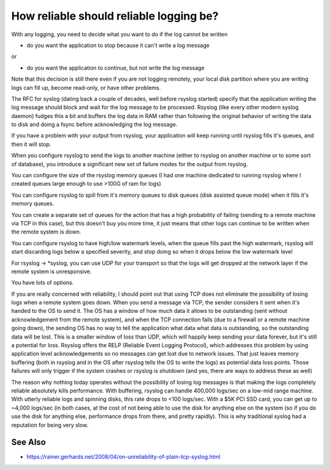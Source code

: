 How reliable should reliable logging be?
========================================
With any logging, you need to decide what you want to do if the log cannot
be written

* do you want the application to stop because it can't write a log message

or

* do you want the application to continue, but not write the log message

Note that this decision is still there even if you are not logging
remotely, your local disk partition where you are writing logs can fill up,
become read-only, or have other problems.

The RFC for syslog (dating back a couple of decades, well before rsyslog
started) specify that the application writing the log message should block
and wait for the log message to be processed. Rsyslog (like every other
modern syslog daemon) fudges this a bit and buffers the log data in RAM
rather than following the original behavior of writing the data to disk and
doing a fsync before acknowledging the log message.

If you have a problem with your output from rsyslog, your application will
keep running until rsyslog fills it's queues, and then it will stop.

When you configure rsyslog to send the logs to another machine (either to
rsyslog on another machine or to some sort of database), you introduce a
significant new set of failure modes for the output from rsyslog.

You can configure the size of the rsyslog memory queues (I had one machine
dedicated to running rsyslog where I created queues large enough to use
>100G of ram for logs)

You can configure rsyslog to spill from it's memory queues to disk queues
(disk assisted queue mode) when it fills it's memory queues.

You can create a separate set of queues for the action that has a high
probability of failing (sending to a remote machine via TCP in this case),
but this doesn't buy you more time, it just means that other logs can
continue to be written when the remote system is down.

You can configure rsyslog to have high/low watermark levels, when the queue
fills past the high watermark, rsyslog will start discarding logs below a
specified severity, and stop doing so when it drops below the low watermark
level

For rsyslog -> \*syslog, you can use UDP for your transport so that the logs
will get dropped at the network layer if the remote system is unresponsive.

You have lots of options.

If you are really concerned with reliability, I should point out that using
TCP does not eliminate the possibility of losing logs when a remote system
goes down. When you send a message via TCP, the sender considers it sent
when it's handed to the OS to send it. The OS has a window of how much data
it allows to be outstanding (sent without acknowledgement from the remote
system), and when the TCP connection fails (due to a firewall or a remote
machine going down), the sending OS has no way to tell the application what
data what data is outstanding, so the outstanding data will be lost. This
is a smaller window of loss than UDP, which will happily keep sending your
data forever, but it's still a potential for loss. Rsyslog offers the RELP
(Reliable Event Logging Protocol), which addresses this problem by using
application level acknowledgements so no messages can get lost due to
network issues. That just leaves memory buffering (both in rsyslog and in
the OS after rsyslog tells the OS to write the logs) as potential data loss
points. Those failures will only trigger if the system crashes or rsyslog
is shutdown (and yes, there are ways to address these as well)

The reason why nothing today operates without the possibility of losing
log messages is that making the logs completely reliable absolutely kills
performance. With buffering, rsyslog can handle 400,000 logs/sec on a
low-mid range machine. With utterly reliable logs and spinning disks, this
rate drops to <100 logs/sec. With a $5K PCI SSD card, you can get up to
~4,000 logs/sec (in both cases, at the cost of not being able to use the
disk for anything else on the system (so if you do use the disk for
anything else, performance drops from there, and pretty rapidly). This is
why traditional syslog had a reputation for being very slow.

See Also
--------
* https://rainer.gerhards.net/2008/04/on-unreliability-of-plain-tcp-syslog.html

